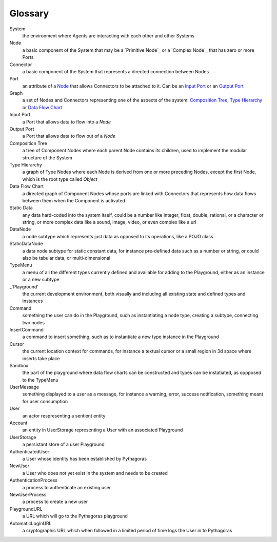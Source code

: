 Glossary
--------

_`System`
 the environment where Agents are interacting with each other and other Systems 

_`Node`
 a basic component of the System that may be a `Primitive Node`_ or a `Complex Node`_ that has zero or more Ports
 
_`Connector`
 a basic component of the System that represents a directed connection between Nodes

_`Port`
 an attribute of a `Node`_ that allows Connectors to be attached to it. Can be an `Input Port`_ or an `Output Port`_
 
_`Graph`
 a set of Nodes and Connectors representing one of the aspects of the system: `Composition Tree`_, `Type Hierarchy`_ or `Data Flow Chart`_

_`Input Port`
 a Port that allows data to flow into a `Node`

_`Output Port`
 a Port that allows data to flow out of a `Node`
 
_`Composition Tree`
 a tree of Component Nodes where each parent Node contains its children, used to implement the modular structure of the System
 
_`Type Hierarchy`
 a graph of Type Nodes where each Node is derived from one or more preceding Nodes, except the first Node, which is the root type called `Object`
 
_`Data Flow Chart`
 a directed graph of Component Nodes whose ports are linked with Connectors that represents how data flows between them when the Component is activated

_`Static Data`
 any data hard-coded into the system itself, could be a number like integer, float, double, rational, or a character or string, or more complex data like a sound, image, video, or even complex like a url

_`DataNode`
 a node subtype which represents just data as opposed to its operations, like a POJO class
 
_`StaticDataNode`
 a data node subtype for static constant data, for instance pre-defined data such as a number or string, or could also be tabular data, or multi-dimensional

_`TypeMenu`
 a menu of all the different types currently defined and available for adding to the Playground, either as an instance or a new subtype

_`Playground'
 the current development environment, both visually and including all existing state and defined types and instances

_`Command`
 something the user can do in the Playground, such as instantiating a node type, creating a subtype, connecting two nodes

_`InsertCommand`
 a command to insert something, such as to instantiate a new type instance in the Playground
 
_`Cursor`
 the current location context for commands, for instance a textual cursor or a small region in 3d space where inserts take place

_`Sandbox`
 the part of the playground where data flow charts can be constructed and types can be instatiated, as oppposed to the TypeMenu
 
_`UserMessage`
 something displayed to a user as a message, for instance a warning, error, success notification, something meant for user consumption

_`User`
 an actor respresenting a sentient entity

_`Account`
 an entity in UserStorage representing a User with an associated Playground

_`UserStorage`
 a persistant store of a user Playground

_`AuthenticatedUser`
 a User whose identity has been established by Pythagoras

_`NewUser`
 a User who does not yet exist in the system and needs to be created

_`AuthenticationProcess`
 a process to authenticate an existing user

_`NewUserProcess`
 a process to create a new user
 
_`PlaygroundURL`
 a URL which will go to the Pythagoras playground

_`AutomaticLoginURL`
 a cryptographic URL which when followed in a limited period of time logs the User in to Pythagoras
 
